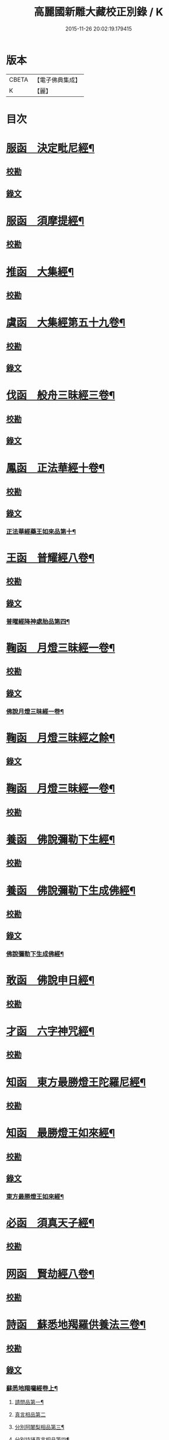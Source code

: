 #+TITLE: 高麗國新雕大藏校正別錄 / K
#+DATE: 2015-11-26 20:02:19.179415
* 版本
 |     CBETA|【電子佛典集成】|
 |         K|【麗】     |

* 目次
* [[file:KR6s0133_001.txt::001-0512a5][服函　決定毗尼經¶]]
** [[file:KR6s0133_001.txt::001-0512a5][校勘]]
** [[file:KR6s0133_001.txt::0512b9][錄文]]
* [[file:KR6s0133_001.txt::0513b12][服函　須摩提經¶]]
** [[file:KR6s0133_001.txt::0513b12][校勘]]
* [[file:KR6s0133_001.txt::0513c15][推函　大集經¶]]
** [[file:KR6s0133_001.txt::0513c15][校勘]]
* [[file:KR6s0133_001.txt::0514c10][虞函　大集經第五十九卷¶]]
** [[file:KR6s0133_001.txt::0514c10][校勘]]
** [[file:KR6s0133_001.txt::0515a6][錄文]]
* [[file:KR6s0133_001.txt::0515c15][伐函　般舟三昧經三卷¶]]
** [[file:KR6s0133_001.txt::0515c15][校勘]]
** [[file:KR6s0133_001.txt::0516a1][錄文]]
* [[file:KR6s0133_001.txt::0516b12][鳳函　正法華經十卷¶]]
** [[file:KR6s0133_001.txt::0516b12][校勘]]
** [[file:KR6s0133_001.txt::0516b20][錄文]]
*** [[file:KR6s0133_001.txt::0516b21][正法華經藥王如來品第十¶]]
* [[file:KR6s0133_002.txt::002-0518b4][王函　普耀經八卷¶]]
** [[file:KR6s0133_002.txt::002-0518b4][校勘]]
** [[file:KR6s0133_002.txt::002-0518b10][錄文]]
*** [[file:KR6s0133_002.txt::002-0518b11][普曜經降神處胎品第四¶]]
* [[file:KR6s0133_002.txt::0522b23][鞠函　月燈三昧經一卷¶]]
** [[file:KR6s0133_002.txt::0522b23][校勘]]
** [[file:KR6s0133_002.txt::0522c16][錄文]]
*** [[file:KR6s0133_002.txt::0522c17][佛說月燈三昧經一卷¶]]
* [[file:KR6s0133_003.txt::003-0524b4][鞠函　月燈三昧經之餘¶]]
** [[file:KR6s0133_003.txt::003-0524b4][錄文]]
* [[file:KR6s0133_003.txt::0527a13][鞠函　月燈三昧經一卷¶]]
** [[file:KR6s0133_003.txt::0527a13][校勘]]
* [[file:KR6s0133_003.txt::0527b5][養函　佛說彌勒下生經¶]]
** [[file:KR6s0133_003.txt::0527b5][校勘]]
* [[file:KR6s0133_003.txt::0527c3][養函　佛說彌勒下生成佛經¶]]
** [[file:KR6s0133_003.txt::0527c3][校勘]]
** [[file:KR6s0133_003.txt::0527c7][錄文]]
*** [[file:KR6s0133_003.txt::0527c8][佛說彌勒下生成佛經¶]]
* [[file:KR6s0133_003.txt::0529c23][敢函　佛說申日經¶]]
** [[file:KR6s0133_003.txt::0529c23][校勘]]
* [[file:KR6s0133_003.txt::0530a16][才函　六字神咒經¶]]
** [[file:KR6s0133_003.txt::0530a16][校勘]]
* [[file:KR6s0133_004.txt::004-0530c3][知函　東方最勝燈王陀羅尼經¶]]
** [[file:KR6s0133_004.txt::004-0530c3][校勘]]
* [[file:KR6s0133_004.txt::004-0530c21][知函　最勝燈王如來經¶]]
** [[file:KR6s0133_004.txt::004-0530c21][校勘]]
** [[file:KR6s0133_004.txt::0531a3][錄文]]
*** [[file:KR6s0133_004.txt::0531a5][東方最勝燈王如來經¶]]
* [[file:KR6s0133_004.txt::0536c17][必函　須真天子經¶]]
** [[file:KR6s0133_004.txt::0536c17][校勘]]
* [[file:KR6s0133_004.txt::0537a3][网函　賢劫經八卷¶]]
** [[file:KR6s0133_004.txt::0537a3][校勘]]
* [[file:KR6s0133_005.txt::005-0537b4][詩函　蘇悉地羯羅供養法三卷¶]]
** [[file:KR6s0133_005.txt::005-0537b4][校勘]]
** [[file:KR6s0133_005.txt::005-0537b11][錄文]]
*** [[file:KR6s0133_005.txt::005-0537b12][蘇悉地羯囉經卷上¶]]
**** [[file:KR6s0133_005.txt::005-0537b14][請問品第一¶]]
**** [[file:KR6s0133_005.txt::0537c23][真言相品第二]]
**** [[file:KR6s0133_005.txt::0540a3][分別阿闍梨相品第三¶]]
**** [[file:KR6s0133_005.txt::0540b8][分別持誦真言相品第四¶]]
**** [[file:KR6s0133_005.txt::0540c11][分別同伴品第五¶]]
**** [[file:KR6s0133_005.txt::0541b20][揀擇處所品第六¶]]
**** [[file:KR6s0133_005.txt::0542a16][持戒品第七¶]]
**** [[file:KR6s0133_006.txt::006-0545b5][供養花品第八¶]]
**** [[file:KR6s0133_006.txt::0546c13][塗香藥品第九¶]]
**** [[file:KR6s0133_006.txt::0547c9][分別燒香品第十¶]]
**** [[file:KR6s0133_006.txt::0548b15][分別然燈法品第十一¶]]
**** [[file:KR6s0133_006.txt::0548c23][獻食品第十二]]
*** [[file:KR6s0133_007.txt::007-0552a4][蘇悉地羯囉經卷中¶]]
**** [[file:KR6s0133_007.txt::007-0552a6][扇底迦法品第十三¶]]
**** [[file:KR6s0133_007.txt::0552b20][補瑟徵迦法品第十四¶]]
**** [[file:KR6s0133_007.txt::0553a15][阿毗遮嚕迦品第十五¶]]
**** [[file:KR6s0133_007.txt::0554b16][分別成就法品第十六¶]]
**** [[file:KR6s0133_007.txt::0555b8][奉請本尊品第十七¶]]
**** [[file:KR6s0133_007.txt::0556b14][供養次第法品第十八¶]]
**** [[file:KR6s0133_008.txt::0563a8][光顯法品第十九¶]]
**** [[file:KR6s0133_008.txt::0563b16][灌頂本尊法品第二十¶]]
**** [[file:KR6s0133_008.txt::0563c13][祈驗相品第二十一¶]]
**** [[file:KR6s0133_008.txt::0564b18][受真言法品第二十二¶]]
**** [[file:KR6s0133_008.txt::0565a22][滿足真言法品第二十三¶]]
**** [[file:KR6s0133_008.txt::0565b17][增威品第二十四¶]]
**** [[file:KR6s0133_008.txt::0565c8][護摩法則品第二十五¶]]
**** [[file:KR6s0133_008.txt::0566c17][俻辦詩誦支分品第二十六¶]]
**** [[file:KR6s0133_008.txt::0567a17][成就諸物相品第二十七¶]]
**** [[file:KR6s0133_008.txt::0568a13][取成就物品第二十八¶]]
**** [[file:KR6s0133_008.txt::0568b2][淨除諸物品第二十九¶]]
**** [[file:KR6s0133_009.txt::009-0568c5][諸物量數品第三十¶]]
**** [[file:KR6s0133_009.txt::0569a3][除一切障大灌頂曼茶羅法品第三十一¶]]
**** [[file:KR6s0133_009.txt::0570b10][光顯諸物品第三十二¶]]
*** [[file:KR6s0133_009.txt::0571c18][蘇悉地羯囉經卷下¶]]
**** [[file:KR6s0133_009.txt::0571c20][分別悉地時分品第三十三¶]]
**** [[file:KR6s0133_009.txt::0572b16][圓備成就品第三十四¶]]
**** [[file:KR6s0133_009.txt::0573b3][請尊加被成就品第三十五¶]]
**** [[file:KR6s0133_009.txt::0574c14][補闕少法品第三十六¶]]
**** [[file:KR6s0133_010.txt::0580c11][被偷成物却徵法品第三十七¶]]
* [[file:KR6s0133_011.txt::011-0584c4][羔函　魔逆經¶]]
** [[file:KR6s0133_011.txt::011-0584c4][校勘]]
** [[file:KR6s0133_011.txt::011-0584c14][錄文]]
*** [[file:KR6s0133_011.txt::011-0584c15][佛說魔逆經¶]]
* [[file:KR6s0133_012.txt::012-0593c4][作函　大智度論第四卷¶]]
** [[file:KR6s0133_012.txt::012-0593c4][校勘]]
** [[file:KR6s0133_012.txt::012-0593c9][錄文]]
* [[file:KR6s0133_012.txt::0594a9][聖函　大智度論第十四卷¶]]
** [[file:KR6s0133_012.txt::0594a9][校勘]]
** [[file:KR6s0133_012.txt::0594a13][錄文]]
* [[file:KR6s0133_012.txt::0594b7][建函　大智度論第三十一卷¶]]
** [[file:KR6s0133_012.txt::0594b7][校勘]]
** [[file:KR6s0133_012.txt::0594b12][錄文]]
* [[file:KR6s0133_012.txt::0594c20][谷函　大寶積經論四卷¶]]
** [[file:KR6s0133_012.txt::0594c20][校勘]]
** [[file:KR6s0133_012.txt::0595a10][錄文]]
*** [[file:KR6s0133_012.txt::0595a11][大寶積經論卷第一¶]]
*** [[file:KR6s0133_013.txt::013-0602a4][大寶積經論之餘¶]]
* [[file:KR6s0133_013.txt::0607a12][日函　攝大乘論釋卷第九¶]]
** [[file:KR6s0133_013.txt::0607a12][校勘]]
* [[file:KR6s0133_013.txt::0607a22][當函　決定藏論¶]]
** [[file:KR6s0133_013.txt::0607a22][校勘]]
** [[file:KR6s0133_013.txt::0607b16][錄文]]
* [[file:KR6s0133_014.txt::014-0609b4][竭函　寶性論第二卷¶]]
** [[file:KR6s0133_014.txt::014-0609b4][校勘]]
** [[file:KR6s0133_014.txt::014-0609b9][錄文]]
* [[file:KR6s0133_014.txt::0609c12][力函　轉識論¶]]
** [[file:KR6s0133_014.txt::0609c12][校勘]]
** [[file:KR6s0133_014.txt::0609c17][錄文]]
* [[file:KR6s0133_014.txt::0611c9][命函　法界無差別論一卷¶]]
** [[file:KR6s0133_014.txt::0611c9][校勘]]
** [[file:KR6s0133_014.txt::0611c23][錄文]]
*** [[file:KR6s0133_014.txt::0611c23][大乘法界無差別論]]
* [[file:KR6s0133_014.txt::0614c17][命函　國本宋本法界無差別論¶]]
** [[file:KR6s0133_014.txt::0614c17][校勘]]
* [[file:KR6s0133_015.txt::015-0615b4][薄函　中阿含經卷第十一¶]]
** [[file:KR6s0133_015.txt::015-0615b4][校勘]]
** [[file:KR6s0133_015.txt::015-0615b15][錄文]]
*** [[file:KR6s0133_015.txt::015-0615b16][中阿含經王相應品第六¶]]
**** [[file:KR6s0133_015.txt::015-0615b19][中阿含經王相應品七寶經第一¶]]
*** [[file:KR6s0133_015.txt::0615c13][中阿含經王相應品三十二相經第二¶]]
* [[file:KR6s0133_015.txt::0616a5][薄函　中阿含經卷第十五¶]]
** [[file:KR6s0133_015.txt::0616a5][校勘]]
** [[file:KR6s0133_015.txt::0616a14][錄文]]
* [[file:KR6s0133_015.txt::0616c4][松函　雜阿含經第四卷¶]]
** [[file:KR6s0133_015.txt::0616c4][校勘]]
** [[file:KR6s0133_015.txt::0616c13][錄文]]
*** [[file:KR6s0133_015.txt::0616c14][雜阿含經卷第四¶]]
*** [[file:KR6s0133_016.txt::016-0621a4][雜阿含經卷第四¶]]
* [[file:KR6s0133_016.txt::0625b22][川函　雜阿含經第三十四卷¶]]
** [[file:KR6s0133_016.txt::0625b22][校勘]]
** [[file:KR6s0133_016.txt::0625c6][錄文]]
* [[file:KR6s0133_016.txt::0626a22][不函　別譯雜阿含經¶]]
** [[file:KR6s0133_016.txt::0626a22][校勘]]
** [[file:KR6s0133_016.txt::0626b7][錄文]]
*** [[file:KR6s0133_016.txt::0626b7][前文]]
*** [[file:KR6s0133_017.txt::017-0627c4][別譯雜阿含經之餘¶]]
* [[file:KR6s0133_017.txt::0631c11][澄取函¶]]
** [[file:KR6s0133_017.txt::0631c12][校勘]]
* [[file:KR6s0133_017.txt::0632a2][映函　大樓炭經卷第一¶]]
** [[file:KR6s0133_017.txt::0632a2][校勘]]
** [[file:KR6s0133_017.txt::0632a6][錄文]]
* [[file:KR6s0133_017.txt::0632a21][映函　中本起經卷下¶]]
** [[file:KR6s0133_017.txt::0632a21][校勘]]
** [[file:KR6s0133_017.txt::0632b2][錄文]]
*** [[file:KR6s0133_017.txt::0632b3][瞿曇彌來作比丘尼品第九¶]]
* [[file:KR6s0133_018.txt::018-0634b4][容函　受歲經¶]]
** [[file:KR6s0133_018.txt::018-0634b4][校勘]]
** [[file:KR6s0133_018.txt::0634c4][錄文]]
*** [[file:KR6s0133_018.txt::0634c5][佛說受歲經¶]]
* [[file:KR6s0133_018.txt::0636b9][止函　佛說頻毗娑羅詣佛供養經¶]]
** [[file:KR6s0133_018.txt::0636b9][校勘]]
** [[file:KR6s0133_018.txt::0636b21][錄文]]
*** [[file:KR6s0133_018.txt::0636b22][頻毗娑羅王詣佛供養經¶]]
* [[file:KR6s0133_018.txt::0638b19][若函　舍衛國王十夢經¶]]
** [[file:KR6s0133_018.txt::0638b19][校勘]]
* [[file:KR6s0133_018.txt::0638c2][若函　四未曾有經一卷¶]]
** [[file:KR6s0133_018.txt::0638c2][校勘]]
** [[file:KR6s0133_018.txt::0638c22][錄文]]
*** [[file:KR6s0133_018.txt::0638c23][佛說四未曾有法經¶]]
* [[file:KR6s0133_019.txt::019-0639c4][籍函　本事經第三卷¶]]
** [[file:KR6s0133_019.txt::019-0639c4][校勘]]
** [[file:KR6s0133_019.txt::0640a11][錄文]]
*** [[file:KR6s0133_019.txt::0640a12][本事經卷第三¶]]
**** [[file:KR6s0133_019.txt::0640a14][二法品第二¶]]
* [[file:KR6s0133_020.txt::020-0647a4][甚函　大安般守意經二卷¶]]
** [[file:KR6s0133_020.txt::020-0647a4][校勘]]
* [[file:KR6s0133_020.txt::020-0647a9][竟函　受新歲經¶]]
** [[file:KR6s0133_020.txt::020-0647a9][校勘]]
* [[file:KR6s0133_020.txt::020-0647a19][竟函　護淨經¶]]
** [[file:KR6s0133_020.txt::020-0647a19][校勘]]
** [[file:KR6s0133_020.txt::0647b1][錄文]]
* [[file:KR6s0133_020.txt::0647b21][攝函　十誦律卷第五¶]]
** [[file:KR6s0133_020.txt::0647b21][校勘一]]
** [[file:KR6s0133_020.txt::0647c4][錄文二]]
** [[file:KR6s0133_020.txt::0650b11][校勘二]]
** [[file:KR6s0133_020.txt::0650b19][錄文二]]
* [[file:KR6s0133_020.txt::0652a2][樂函　根本說一切有部苾芻尼毗奈耶卷第二十¶]]
** [[file:KR6s0133_020.txt::0652a2][校勘]]
** [[file:KR6s0133_020.txt::0652a9][錄文]]
* [[file:KR6s0133_020.txt::0653a14][隨函　彌沙塞五分戒本¶]]
** [[file:KR6s0133_020.txt::0653a14][校勘]]
** [[file:KR6s0133_020.txt::0653a22][錄文]]
*** [[file:KR6s0133_020.txt::0653a22][彌沙塞五分戒本一卷]]
*** [[file:KR6s0133_021.txt::021-0654c4][彌沙塞五分戒本之餘¶]]
* [[file:KR6s0133_022.txt::022-0663b4][隨函　摩訶僧祇比丘尼戒本¶]]
** [[file:KR6s0133_022.txt::022-0663b4][校勘]]
* [[file:KR6s0133_022.txt::022-0663b14][外函　沙彌尼離戒文¶]]
** [[file:KR6s0133_022.txt::022-0663b14][校勘]]
* [[file:KR6s0133_022.txt::0663c3][傳函　四分比丘尼羯磨一卷¶]]
** [[file:KR6s0133_022.txt::0663c3][校勘]]
** [[file:KR6s0133_022.txt::0664a2][錄文]]
*** [[file:KR6s0133_022.txt::0664a3][四分比丘尼羯磨法¶]]
**** [[file:KR6s0133_022.txt::0664a4][結界法第一]]
**** [[file:KR6s0133_022.txt::0664a6][受戒法第二¶]]
***** [[file:KR6s0133_022.txt::0664a6][比丘尼乞畜眾羯磨文]]
***** [[file:KR6s0133_022.txt::0664a13][與畜眾羯磨文¶]]
***** [[file:KR6s0133_022.txt::0664b1][度沙彌尼文]]
***** [[file:KR6s0133_022.txt::0664c20][式叉摩那受六法文]]
***** [[file:KR6s0133_022.txt::0665c5][式叉摩那受大戒法]]
***** [[file:KR6s0133_022.txt::0666c5][尼往比丘僧中受大戒法]]
**** [[file:KR6s0133_022.txt::0668b12][除罪法第三¶]]
***** [[file:KR6s0133_022.txt::0668b12][尼懺僧殘罪法]]
***** [[file:KR6s0133_022.txt::0668b16][乞摩那埵羯磨文]]
***** [[file:KR6s0133_022.txt::0668b23][與摩那埵羯磨文]]
***** [[file:KR6s0133_022.txt::0668c19][乞出罪羯磨文]]
***** [[file:KR6s0133_022.txt::0669a5][與出罪羯磨文¶]]
**** [[file:KR6s0133_022.txt::0669a22][說戒法第四]]
***** [[file:KR6s0133_022.txt::0669a23][尼僧差請教授人羯磨文]]
**** [[file:KR6s0133_022.txt::0669c6][安居法第五]]
**** [[file:KR6s0133_022.txt::0669c8][自恣法第六¶]]
***** [[file:KR6s0133_022.txt::0669c9][尼僧差往大僧中受自恣人羯磨文¶]]
***** [[file:KR6s0133_022.txt::0669c22][往大僧中受自恣文]]
**** [[file:KR6s0133_022.txt::0670a13][分衣法第七]]
**** [[file:KR6s0133_022.txt::0670a14][衣食淨法第八]]
**** [[file:KR6s0133_022.txt::0670a15][雜法第九]]
*** [[file:KR6s0133_023.txt::023-0670b4][四分比丘尼羯磨之餘¶]]
**** [[file:KR6s0133_023.txt::023-0670b5][內護匡救僧眾𢷤罰羯磨法¶]]
**** [[file:KR6s0133_023.txt::0671a16][呵責羯磨文]]
**** [[file:KR6s0133_023.txt::0671b18][與罪處所羯磨文]]
**** [[file:KR6s0133_023.txt::0671c10][與滅𢷤羯磨文]]
* [[file:KR6s0133_023.txt::0672a11][入函　目連問戒律中五百輕重事一卷¶]]
** [[file:KR6s0133_023.txt::0672a11][校勘]]
** [[file:KR6s0133_023.txt::0672a17][錄文]]
*** [[file:KR6s0133_023.txt::0672a17][前文]]
*** [[file:KR6s0133_023.txt::0675a18][問三自歸事品第十四¶]]
*** [[file:KR6s0133_023.txt::0675b22][問五戒事品第十五¶]]
*** [[file:KR6s0133_023.txt::0675c23][問十戒事品第十六]]
*** [[file:KR6s0133_023.txt::0676a12][問沙彌品第十七¶]]
*** [[file:KR6s0133_023.txt::0676c14][歲坐竟懺悔文第十八¶]]
* [[file:KR6s0133_024.txt::024-0678a4][諸函　鼻奈耶十卷¶]]
** [[file:KR6s0133_024.txt::024-0678a4][校勘]]
** [[file:KR6s0133_024.txt::024-0678a11][錄文]]
*** [[file:KR6s0133_024.txt::024-0678a12][鼻奈耶律卷第五¶]]
**** [[file:KR6s0133_024.txt::024-0678a14][僧殘法之三　　破僧戒¶]]
*** [[file:KR6s0133_025.txt::025-0686a4][鼻奈耶卷第七¶]]
**** [[file:KR6s0133_025.txt::025-0686a6][波逸提法之一¶]]
*** [[file:KR6s0133_026.txt::026-0693a4][鼻奈耶卷第七¶]]
* [[file:KR6s0133_026.txt::0694c2][子函　阿毗曇八揵度論卷第六¶]]
** [[file:KR6s0133_026.txt::0694c2][校勘]]
* [[file:KR6s0133_026.txt::0694c10][子函　阿毗曇八揵度論卷第八¶]]
** [[file:KR6s0133_026.txt::0694c10][校勘]]
* [[file:KR6s0133_026.txt::0695a2][孔函　發智論第八卷¶]]
** [[file:KR6s0133_026.txt::0695a2][校勘]]
* [[file:KR6s0133_026.txt::0695a10][同函　集異門足論卷第十四¶]]
** [[file:KR6s0133_026.txt::0695a10][校勘一]]
** [[file:KR6s0133_026.txt::0695b1][錄文一]]
** [[file:KR6s0133_026.txt::0696b2][校勘二]]
** [[file:KR6s0133_026.txt::0696b7][錄文二]]
* [[file:KR6s0133_026.txt::0696c20][分函　阿毗曇毗婆沙論卷第十四¶]]
** [[file:KR6s0133_026.txt::0696c20][校勘]]
* [[file:KR6s0133_026.txt::0697a7][慈函　阿毗達摩大毗婆沙論卷第十四¶]]
** [[file:KR6s0133_026.txt::0697a7][校勘]]
** [[file:KR6s0133_026.txt::0697a13][錄文]]
* [[file:KR6s0133_026.txt::0698a15][惻函　阿毗達摩大毗婆沙論卷第三十二¶]]
** [[file:KR6s0133_026.txt::0698a15][校勘]]
** [[file:KR6s0133_026.txt::0698b13][錄文]]
* [[file:KR6s0133_027.txt::027-0699c4][弗函　大毗婆沙論卷第六十五¶]]
** [[file:KR6s0133_027.txt::027-0699c4][校勘]]
* [[file:KR6s0133_027.txt::027-0699c13][廉函　大毗婆沙論卷第一百九¶]]
** [[file:KR6s0133_027.txt::027-0699c13][校勘]]
** [[file:KR6s0133_027.txt::027-0699c19][錄文]]
* [[file:KR6s0133_027.txt::0701a4][逸函　大毗婆沙論卷第一百九十九¶]]
** [[file:KR6s0133_027.txt::0701a4][校勘]]
* [[file:KR6s0133_027.txt::0701a19][逸函　大毗婆沙論卷第二百¶]]
** [[file:KR6s0133_027.txt::0701a19][校勘]]
* [[file:KR6s0133_027.txt::0701b18][渭函　分別功德論第五卷¶]]
** [[file:KR6s0133_027.txt::0701b18][校勘]]
* [[file:KR6s0133_027.txt::0701c7][渭函　十八部論¶]]
** [[file:KR6s0133_027.txt::0701c7][校勘]]
* [[file:KR6s0133_027.txt::0701c23][觀函　菩薩本緣經卷上¶]]
** [[file:KR6s0133_027.txt::0701c23][校勘]]
* [[file:KR6s0133_027.txt::0702a8][驚函　雜寶藏經卷第五¶]]
** [[file:KR6s0133_027.txt::0702a8][校勘]]
* [[file:KR6s0133_027.txt::0702a15][畫函　金七十論三卷¶]]
** [[file:KR6s0133_027.txt::0702a15][校勘]]
* [[file:KR6s0133_027.txt::0702b3][右函　神州三寶感通錄三卷¶]]
** [[file:KR6s0133_027.txt::0702b3][校勘]]
** [[file:KR6s0133_027.txt::0702b7][錄文]]
*** [[file:KR6s0133_027.txt::0702b8][集神州三寶感通錄卷上之一¶]]
*** [[file:KR6s0133_028.txt::028-0707c4][集神州三寶感通錄卷上之二¶]]
*** [[file:KR6s0133_028.txt::0711c2][振旦神州佛舍利感通¶]]
*** [[file:KR6s0133_029.txt::029-0714b4][集神州三寶感通錄卷上之三¶]]
* [[file:KR6s0133_029.txt::0715c4][既函　辨正論第七卷¶]]
** [[file:KR6s0133_029.txt::0715c4][校勘]]
** [[file:KR6s0133_029.txt::0715c9][錄文]]
* [[file:KR6s0133_029.txt::0716a13][佐函　一字頂輪王經第一卷¶]]
** [[file:KR6s0133_029.txt::0716a13][校勘]]
** [[file:KR6s0133_029.txt::0716b5][錄文]]
*** [[file:KR6s0133_029.txt::0716b5][前文]]
*** [[file:KR6s0133_029.txt::0716b13][示現真言大威德品第二¶]]
* [[file:KR6s0133_030.txt::030-0721a4][孰函　佛說木槵經¶]]
** [[file:KR6s0133_030.txt::030-0721a4][校勘]]
* [[file:KR6s0133_030.txt::030-0721a16][傾函　根本說一切有部毗奈耶破僧事卷第十三¶]]
** [[file:KR6s0133_030.txt::030-0721a16][校勘]]
** [[file:KR6s0133_030.txt::0721b4][錄文]]
* [[file:KR6s0133_030.txt::0723c20][迴漢函¶]]
** [[file:KR6s0133_030.txt::0723c20][校勘]]
* [[file:KR6s0133_030.txt::0724a5][俊乂密函¶]]
** [[file:KR6s0133_030.txt::0724a5][校勘]]
* [[file:KR6s0133_030.txt::0724a11][寧晉楚函　佛名經三十卷¶]]
** [[file:KR6s0133_030.txt::0724a11][校勘]]
* 卷
** [[file:KR6s0133_001.txt][高麗國新雕大藏校正別錄 1]]
** [[file:KR6s0133_002.txt][高麗國新雕大藏校正別錄 2]]
** [[file:KR6s0133_003.txt][高麗國新雕大藏校正別錄 3]]
** [[file:KR6s0133_004.txt][高麗國新雕大藏校正別錄 4]]
** [[file:KR6s0133_005.txt][高麗國新雕大藏校正別錄 5]]
** [[file:KR6s0133_006.txt][高麗國新雕大藏校正別錄 6]]
** [[file:KR6s0133_007.txt][高麗國新雕大藏校正別錄 7]]
** [[file:KR6s0133_008.txt][高麗國新雕大藏校正別錄 8]]
** [[file:KR6s0133_009.txt][高麗國新雕大藏校正別錄 9]]
** [[file:KR6s0133_010.txt][高麗國新雕大藏校正別錄 10]]
** [[file:KR6s0133_011.txt][高麗國新雕大藏校正別錄 11]]
** [[file:KR6s0133_012.txt][高麗國新雕大藏校正別錄 12]]
** [[file:KR6s0133_013.txt][高麗國新雕大藏校正別錄 13]]
** [[file:KR6s0133_014.txt][高麗國新雕大藏校正別錄 14]]
** [[file:KR6s0133_015.txt][高麗國新雕大藏校正別錄 15]]
** [[file:KR6s0133_016.txt][高麗國新雕大藏校正別錄 16]]
** [[file:KR6s0133_017.txt][高麗國新雕大藏校正別錄 17]]
** [[file:KR6s0133_018.txt][高麗國新雕大藏校正別錄 18]]
** [[file:KR6s0133_019.txt][高麗國新雕大藏校正別錄 19]]
** [[file:KR6s0133_020.txt][高麗國新雕大藏校正別錄 20]]
** [[file:KR6s0133_021.txt][高麗國新雕大藏校正別錄 21]]
** [[file:KR6s0133_022.txt][高麗國新雕大藏校正別錄 22]]
** [[file:KR6s0133_023.txt][高麗國新雕大藏校正別錄 23]]
** [[file:KR6s0133_024.txt][高麗國新雕大藏校正別錄 24]]
** [[file:KR6s0133_025.txt][高麗國新雕大藏校正別錄 25]]
** [[file:KR6s0133_026.txt][高麗國新雕大藏校正別錄 26]]
** [[file:KR6s0133_027.txt][高麗國新雕大藏校正別錄 27]]
** [[file:KR6s0133_028.txt][高麗國新雕大藏校正別錄 28]]
** [[file:KR6s0133_029.txt][高麗國新雕大藏校正別錄 29]]
** [[file:KR6s0133_030.txt][高麗國新雕大藏校正別錄 30]]
